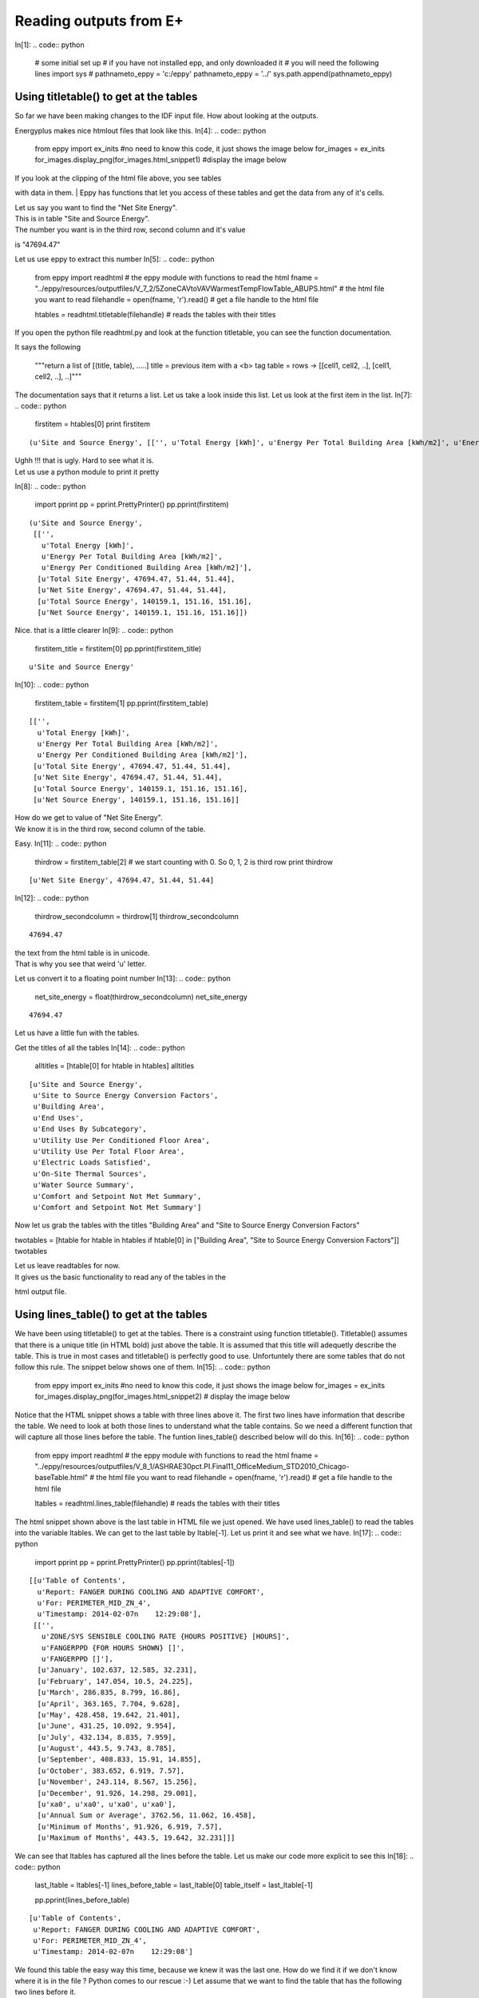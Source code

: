 
Reading outputs from E+
=======================

In[1]:
.. code:: python

    # some initial set up
    # if you have not installed epp, and only downloaded it
    # you will need the following lines
    import sys
    # pathnameto_eppy = 'c:/eppy'
    pathnameto_eppy = '../'
    sys.path.append(pathnameto_eppy) 

Using titletable() to get at the tables
---------------------------------------


So far we have been making changes to the IDF input file. How about
looking at the outputs.

Energyplus makes nice htmlout files that look like this.
In[4]:
.. code:: python

    from eppy import ex_inits #no need to know this code, it just shows the image below
    for_images = ex_inits
    for_images.display_png(for_images.html_snippet1) #display the image below




.. image:: Outputs_Tutorial_files/Outputs_Tutorial_4_0.png


| If you look at the clipping of the html file above, you see tables
with data in them.
| Eppy has functions that let you access of these tables and get the
data from any of it's cells.

| Let us say you want to find the "Net Site Energy".
| This is in table "Site and Source Energy".
| The number you want is in the third row, second column and it's value
is "47694.47"

Let us use eppy to extract this number
In[5]:
.. code:: python

    from eppy import readhtml # the eppy module with functions to read the html
    fname = "../eppy/resources/outputfiles/V_7_2/5ZoneCAVtoVAVWarmestTempFlowTable_ABUPS.html" # the html file you want to read
    filehandle = open(fname, 'r').read() # get a file handle to the html file
    
    
    htables = readhtml.titletable(filehandle) # reads the tables with their titles

If you open the python file readhtml.py and look at the function
titletable, you can see the function documentation.

It says the following

    """return a list of [(title, table), .....]
    title = previous item with a <b> tag
    table = rows -> [[cell1, cell2, ..], [cell1, cell2, ..], ..]"""

The documentation says that it returns a list. Let us take a look inside
this list. Let us look at the first item in the list.
In[7]:
.. code:: python

    firstitem = htables[0]
    print firstitem



.. parsed-literal::

    (u'Site and Source Energy', [['', u'Total Energy [kWh]', u'Energy Per Total Building Area [kWh/m2]', u'Energy Per Conditioned Building Area [kWh/m2]'], [u'Total Site Energy', 47694.47, 51.44, 51.44], [u'Net Site Energy', 47694.47, 51.44, 51.44], [u'Total Source Energy', 140159.1, 151.16, 151.16], [u'Net Source Energy', 140159.1, 151.16, 151.16]])


| Ughh !!! that is ugly. Hard to see what it is.
| Let us use a python module to print it pretty
In[8]:
.. code:: python

    import pprint
    pp = pprint.PrettyPrinter()
    pp.pprint(firstitem)



.. parsed-literal::

    (u'Site and Source Energy',
     [['',
       u'Total Energy [kWh]',
       u'Energy Per Total Building Area [kWh/m2]',
       u'Energy Per Conditioned Building Area [kWh/m2]'],
      [u'Total Site Energy', 47694.47, 51.44, 51.44],
      [u'Net Site Energy', 47694.47, 51.44, 51.44],
      [u'Total Source Energy', 140159.1, 151.16, 151.16],
      [u'Net Source Energy', 140159.1, 151.16, 151.16]])


Nice. that is a little clearer
In[9]:
.. code:: python

    firstitem_title = firstitem[0]
    pp.pprint(firstitem_title)



.. parsed-literal::

    u'Site and Source Energy'

In[10]:
.. code:: python

    firstitem_table = firstitem[1]
    pp.pprint(firstitem_table)



.. parsed-literal::

    [['',
      u'Total Energy [kWh]',
      u'Energy Per Total Building Area [kWh/m2]',
      u'Energy Per Conditioned Building Area [kWh/m2]'],
     [u'Total Site Energy', 47694.47, 51.44, 51.44],
     [u'Net Site Energy', 47694.47, 51.44, 51.44],
     [u'Total Source Energy', 140159.1, 151.16, 151.16],
     [u'Net Source Energy', 140159.1, 151.16, 151.16]]


| How do we get to value of "Net Site Energy".
| We know it is in the third row, second column of the table.

Easy.
In[11]:
.. code:: python

    thirdrow = firstitem_table[2] # we start counting with 0. So 0, 1, 2 is third row
    print thirdrow



.. parsed-literal::

    [u'Net Site Energy', 47694.47, 51.44, 51.44]

In[12]:
.. code:: python

    thirdrow_secondcolumn = thirdrow[1]
    thirdrow_secondcolumn





.. parsed-literal::
    47694.47



| the text from the html table is in unicode.
| That is why you see that weird 'u' letter.

Let us convert it to a floating point number
In[13]:
.. code:: python

    net_site_energy = float(thirdrow_secondcolumn)
    net_site_energy





.. parsed-literal::
    47694.47



Let us have a little fun with the tables.

Get the titles of all the tables
In[14]:
.. code:: python

    alltitles = [htable[0] for htable in htables]
    alltitles





.. parsed-literal::
    [u'Site and Source Energy',
     u'Site to Source Energy Conversion Factors',
     u'Building Area',
     u'End Uses',
     u'End Uses By Subcategory',
     u'Utility Use Per Conditioned Floor Area',
     u'Utility Use Per Total Floor Area',
     u'Electric Loads Satisfied',
     u'On-Site Thermal Sources',
     u'Water Source Summary',
     u'Comfort and Setpoint Not Met Summary',
     u'Comfort and Setpoint Not Met Summary']



Now let us grab the tables with the titles "Building Area" and "Site to
Source Energy Conversion Factors"

twotables = [htable for htable in htables if htable[0] in ["Building
Area", "Site to Source Energy Conversion Factors"]] twotables

| Let us leave readtables for now.
| It gives us the basic functionality to read any of the tables in the
html output file.

Using lines\_table() to get at the tables
-----------------------------------------


We have been using titletable() to get at the tables. There is a
constraint using function titletable(). Titletable() assumes that there
is a unique title (in HTML bold) just above the table. It is assumed
that this title will adequetly describe the table. This is true in most
cases and titletable() is perfectly good to use. Unfortuntely there are
some tables that do not follow this rule. The snippet below shows one of
them.
In[15]:
.. code:: python

    from eppy import ex_inits #no need to know this code, it just shows the image below
    for_images = ex_inits
    for_images.display_png(for_images.html_snippet2) # display the image below




.. image:: Outputs_Tutorial_files/Outputs_Tutorial_28_0.png


Notice that the HTML snippet shows a table with three lines above it.
The first two lines have information that describe the table. We need to
look at both those lines to understand what the table contains. So we
need a different function that will capture all those lines before the
table. The funtion lines\_table() described below will do this.
In[16]:
.. code:: python

    from eppy import readhtml # the eppy module with functions to read the html
    fname = "../eppy/resources/outputfiles/V_8_1/ASHRAE30pct.PI.Final11_OfficeMedium_STD2010_Chicago-baseTable.html" # the html file you want to read
    filehandle = open(fname, 'r').read() # get a file handle to the html file
    
    
    ltables = readhtml.lines_table(filehandle) # reads the tables with their titles


The html snippet shown above is the last table in HTML file we just
opened. We have used lines\_table() to read the tables into the variable
ltables. We can get to the last table by ltable[-1]. Let us print it and
see what we have.
In[17]:
.. code:: python

    import pprint
    pp = pprint.PrettyPrinter()
    pp.pprint(ltables[-1])




.. parsed-literal::

    [[u'Table of Contents',
      u'Report: FANGER DURING COOLING AND ADAPTIVE COMFORT',
      u'For: PERIMETER_MID_ZN_4',
      u'Timestamp: 2014-02-07\n    12:29:08'],
     [['',
       u'ZONE/SYS SENSIBLE COOLING RATE {HOURS POSITIVE} [HOURS]',
       u'FANGERPPD {FOR HOURS SHOWN} []',
       u'FANGERPPD []'],
      [u'January', 102.637, 12.585, 32.231],
      [u'February', 147.054, 10.5, 24.225],
      [u'March', 286.835, 8.799, 16.86],
      [u'April', 363.165, 7.704, 9.628],
      [u'May', 428.458, 19.642, 21.401],
      [u'June', 431.25, 10.092, 9.954],
      [u'July', 432.134, 8.835, 7.959],
      [u'August', 443.5, 9.743, 8.785],
      [u'September', 408.833, 15.91, 14.855],
      [u'October', 383.652, 6.919, 7.57],
      [u'November', 243.114, 8.567, 15.256],
      [u'December', 91.926, 14.298, 29.001],
      [u'\xa0', u'\xa0', u'\xa0', u'\xa0'],
      [u'Annual Sum or Average', 3762.56, 11.062, 16.458],
      [u'Minimum of Months', 91.926, 6.919, 7.57],
      [u'Maximum of Months', 443.5, 19.642, 32.231]]]


We can see that ltables has captured all the lines before the table. Let
us make our code more explicit to see this
In[18]:
.. code:: python

    last_ltable = ltables[-1]
    lines_before_table = last_ltable[0]
    table_itself = last_ltable[-1]
    
    pp.pprint(lines_before_table)




.. parsed-literal::

    [u'Table of Contents',
     u'Report: FANGER DURING COOLING AND ADAPTIVE COMFORT',
     u'For: PERIMETER_MID_ZN_4',
     u'Timestamp: 2014-02-07\n    12:29:08']


We found this table the easy way this time, because we knew it was the
last one. How do we find it if we don't know where it is in the file ?
Python comes to our rescue :-) Let assume that we want to find the table
that has the following two lines before it.

-  Report: FANGER DURING COOLING AND ADAPTIVE COMFORT
-  For: PERIMETER\_MID\_ZN\_4

In[19]:
.. code:: python

    line1 = 'Report: FANGER DURING COOLING AND ADAPTIVE COMFORT'
    line2 = 'For: PERIMETER_MID_ZN_4'
    #
    # check if those two lines are before the table
    line1 in lines_before_table and line2 in lines_before_table






.. parsed-literal::
    True


In[20]:
.. code:: python

    # find all the tables where those two lines are before the table
    [ltable for ltable in ltables 
        if line1 in ltable[0] and line2 in ltable[0]]






.. parsed-literal::
    [[[u'Table of Contents',
       u'Report: FANGER DURING COOLING AND ADAPTIVE COMFORT',
       u'For: PERIMETER_MID_ZN_4',
       u'Timestamp: 2014-02-07\n    12:29:08'],
      [['',
        u'ZONE/SYS SENSIBLE COOLING RATE {HOURS POSITIVE} [HOURS]',
        u'FANGERPPD {FOR HOURS SHOWN} []',
        u'FANGERPPD []'],
       [u'January', 102.637, 12.585, 32.231],
       [u'February', 147.054, 10.5, 24.225],
       [u'March', 286.835, 8.799, 16.86],
       [u'April', 363.165, 7.704, 9.628],
       [u'May', 428.458, 19.642, 21.401],
       [u'June', 431.25, 10.092, 9.954],
       [u'July', 432.134, 8.835, 7.959],
       [u'August', 443.5, 9.743, 8.785],
       [u'September', 408.833, 15.91, 14.855],
       [u'October', 383.652, 6.919, 7.57],
       [u'November', 243.114, 8.567, 15.256],
       [u'December', 91.926, 14.298, 29.001],
       [u'\xa0', u'\xa0', u'\xa0', u'\xa0'],
       [u'Annual Sum or Average', 3762.56, 11.062, 16.458],
       [u'Minimum of Months', 91.926, 6.919, 7.57],
       [u'Maximum of Months', 443.5, 19.642, 32.231]]]]



That worked !

What if you want to find the words "FANGER" and "PERIMETER\_MID\_ZN\_4"
before the table. The following code will do it.
In[21]:
.. code:: python

    # sample code to illustrate what we are going to do
    last_ltable = ltables[-1]
    lines_before_table = last_ltable[0]
    table_itself = last_ltable[-1]
    
    # join lines_before_table into a paragraph of text
    justtext = '\n'.join(lines_before_table)
    print justtext




.. parsed-literal::

    Table of Contents
    Report: FANGER DURING COOLING AND ADAPTIVE COMFORT
    For: PERIMETER_MID_ZN_4
    Timestamp: 2014-02-07
        12:29:08

In[22]:
.. code:: python

    "FANGER" in justtext and "PERIMETER_MID_ZN_4" in justtext






.. parsed-literal::
    True


In[23]:
.. code:: python

    # Let us combine the this trick to find the table
    [ltable for ltable in ltables 
        if "FANGER" in '\n'.join(ltable[0]) and "PERIMETER_MID_ZN_4" in '\n'.join(ltable[0])]





.. parsed-literal::
    [[[u'Table of Contents',
       u'Report: FANGER DURING COOLING AND ADAPTIVE COMFORT',
       u'For: PERIMETER_MID_ZN_4',
       u'Timestamp: 2014-02-07\n    12:29:08'],
      [['',
        u'ZONE/SYS SENSIBLE COOLING RATE {HOURS POSITIVE} [HOURS]',
        u'FANGERPPD {FOR HOURS SHOWN} []',
        u'FANGERPPD []'],
       [u'January', 102.637, 12.585, 32.231],
       [u'February', 147.054, 10.5, 24.225],
       [u'March', 286.835, 8.799, 16.86],
       [u'April', 363.165, 7.704, 9.628],
       [u'May', 428.458, 19.642, 21.401],
       [u'June', 431.25, 10.092, 9.954],
       [u'July', 432.134, 8.835, 7.959],
       [u'August', 443.5, 9.743, 8.785],
       [u'September', 408.833, 15.91, 14.855],
       [u'October', 383.652, 6.919, 7.57],
       [u'November', 243.114, 8.567, 15.256],
       [u'December', 91.926, 14.298, 29.001],
       [u'\xa0', u'\xa0', u'\xa0', u'\xa0'],
       [u'Annual Sum or Average', 3762.56, 11.062, 16.458],
       [u'Minimum of Months', 91.926, 6.919, 7.57],
       [u'Maximum of Months', 443.5, 19.642, 32.231]]]]



Extracting data from the tables
-------------------------------


The tables in the HTML page in general have text in the top header row.
The first vertical row has text. The remaining cells have numbers. We
can identify the numbers we need by looking at the labelin the top row
and the label in the first column. Let us construct a simple example and
explore this.
In[24]:
.. code:: python

    # ignore the following three lines. I am using them to construct the table below
    from IPython.display import HTML
    atablestring = '<TABLE cellpadding="4" style="border: 1px solid #000000; border-collapse: collapse;" border="1">\n <TR>\n  <TD>&nbsp;</TD>\n  <TD>a b</TD>\n  <TD>b c</TD>\n  <TD>c d</TD>\n </TR>\n <TR>\n  <TD>x y</TD>\n  <TD>1</TD>\n  <TD>2</TD>\n  <TD>3</TD>\n </TR>\n <TR>\n  <TD>y z</TD>\n  <TD>4</TD>\n  <TD>5</TD>\n  <TD>6</TD>\n </TR>\n <TR>\n  <TD>z z</TD>\n  <TD>7</TD>\n  <TD>8</TD>\n  <TD>9</TD>\n </TR>\n</TABLE>'
    HTML(atablestring)







This table is actually in the follwoing form:
In[25]:
.. code:: python

    atable = [["",  "a b", "b c", "c d"],
         ["x y", 1,     2,     3 ],
         ["y z", 4,     5,     6 ],
         ["z z", 7,     8,     9 ],]

We can see the labels in the table. So we an look at row "x y" and
column "c d". The value there is 3

right now we can get to it by saying atable[1][3]
In[26]:
.. code:: python

    print atable[1][3]



.. parsed-literal::

    3


readhtml has some functions that will let us address the values by the
labels. We use a structure from python called named tuples to do this.
The only limitation is that the labels have to be letters or digits.
Named tuples does not allow spaces in the labels. We could replace the
space with an underscore ' \_ '. So "a b" will become "a\_b". So we can
look for row "x\_y" and column "c\_d". Let us try this out.
In[27]:
.. code:: python

    from eppy import readhtml
    h_table = readhtml.named_grid_h(atable)
In[28]:
.. code:: python

    print h_table.x_y.c_d



.. parsed-literal::

    3


We can still get to the value by index
In[29]:
.. code:: python

    print h_table[0][2]



.. parsed-literal::

    3


Note that we used atable[1][3], but here we used h\_table[0][2]. That is
because h\_table does not count the rows and columns where the labels
are.

We can also do the following:
In[30]:
.. code:: python

    print h_table.x_y[2]
    # or
    print h_table[0].c_d



.. parsed-literal::

    3
    3


Wow … that is pretty cool. What if we want to just check what the labels
are ?
In[31]:
.. code:: python

    print h_table._fields



.. parsed-literal::

    ('x_y', 'y_z', 'z_z')


That gives us the horizontal lables. How about the vertical labels ?
In[32]:
.. code:: python

    h_table.x_y._fields





.. parsed-literal::
    ('a_b', 'b_c', 'c_d')



There you go !!!

How about if I want to use the labels differently ? Say I want to refer
to the row first and then to the column. That woul be saying
table.c\_d.x\_y. We can do that by using a different function
In[33]:
.. code:: python

    v_table = readhtml.named_grid_v(atable)
    print v_table.c_d.x_y



.. parsed-literal::

    3


And we can do the following
In[34]:
.. code:: python

    print v_table[2][0]
    print v_table.c_d[0]
    print v_table[2].x_y



.. parsed-literal::

    3
    3
    3


Let us try to get the numbers in the first column and then get their sum
In[35]:
.. code:: python

    v_table.a_b





.. parsed-literal::
    ntrow(x_y=1, y_z=4, z_z=7)



Look like we got the right column. But not in the right format. We
really need a list of numbers
In[36]:
.. code:: python

    [cell for cell in v_table.a_b]





.. parsed-literal::
    [1, 4, 7]



That looks like waht we wanted. Now let us get the sum
In[37]:
.. code:: python

    values_in_first_column = [cell for cell in v_table.a_b]
    print values_in_first_column
    print sum(values_in_first_column) # sum is a builtin function that will sum a list



.. parsed-literal::

    [1, 4, 7]
    12


To get the first row we use the variable h\_table
In[38]:
.. code:: python

    values_in_first_row = [cell for cell in h_table.x_y]
    print values_in_first_row
    print sum(values_in_first_row)



.. parsed-literal::

    [1, 2, 3]
    6

